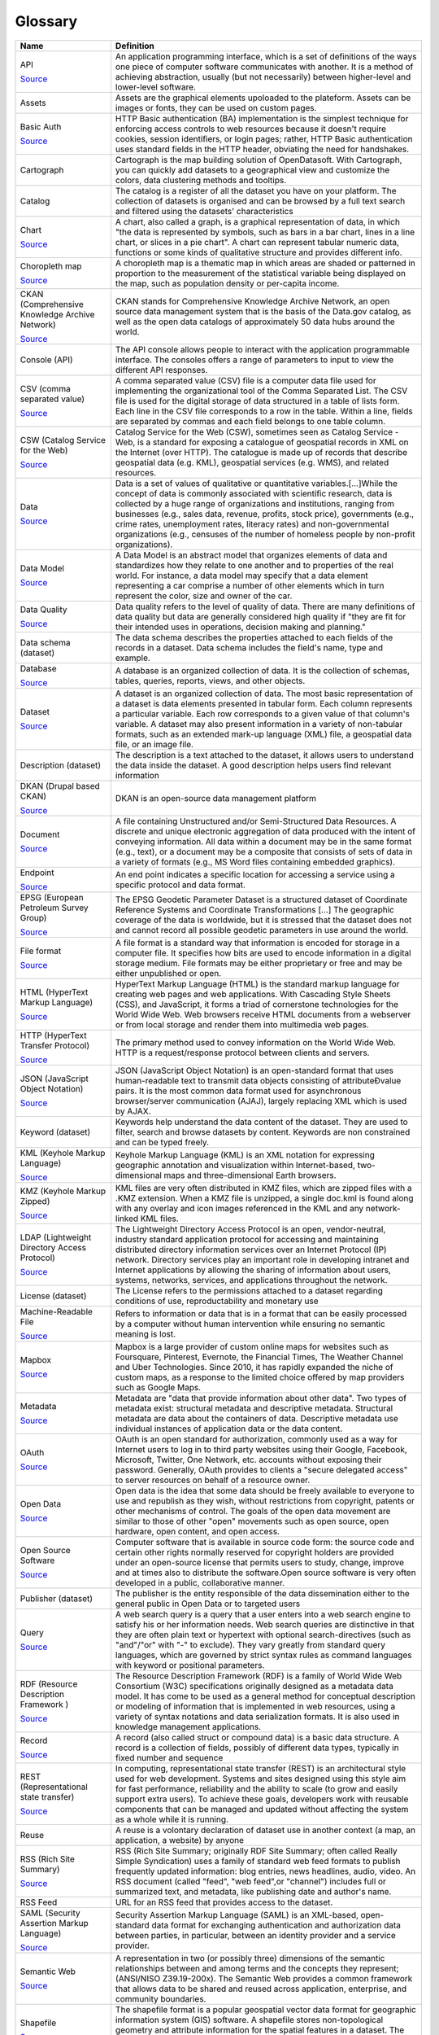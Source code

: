 Glossary
========

.. list-table::
   :header-rows: 1

   * * Name
     * Definition
   * * API

       `Source <http://www.whitehouse.gov/sites/default/files/omb/assets/egov_docs/DRM_2_0_Final.pdf>`__
     * An application programming interface, which is a set of definitions of the ways one piece of computer software communicates with another. It is a method of achieving abstraction, usually (but not necessarily) between higher-level and lower-level software.
   * * Assets

     * Assets are the graphical elements upoloaded to the plateform. Assets can be images or fonts, they can be used on custom pages.
   * * Basic Auth

       `Source <https://en.wikipedia.org/wiki/Basic_access_authentication>`__
     * HTTP Basic authentication (BA) implementation is the simplest technique for enforcing access controls to web resources because it doesn't require cookies, session identifiers, or login pages; rather, HTTP Basic authentication uses standard fields in the HTTP header, obviating the need for handshakes.
   * * Cartograph

     * Cartograph is the map building solution of OpenDatasoft. With Cartograph, you can quickly add datasets to a geographical view and customize the colors, data clustering methods and tooltips.
   * * Catalog

     * The catalog is a register of all the dataset you have on your platform. The collection of datasets is organised and can be browsed by a full text search and filtered using the datasets' characteristics
   * * Chart

       `Source <https://en.wikipedia.org/wiki/Chart>`__
     * A chart, also called a graph, is a graphical representation of data, in which "the data is represented by symbols, such as bars in a bar chart, lines in a line chart, or slices in a pie chart". A chart can represent tabular numeric data, functions or some kinds of qualitative structure and provides different info.
   * * Choropleth map

       `Source <https://en.wikipedia.org/wiki/Choropleth_map>`__
     * A choropleth map is a thematic map in which areas are shaded or patterned in proportion to the measurement of the statistical variable being displayed on the map, such as population density or per-capita income.
   * * CKAN (Comprehensive Knowledge Archive Network)

       `Source <http://www.ckan.org>`__
     * CKAN stands for Comprehensive Knowledge Archive Network, an open source data management system that is the basis of the Data.gov catalog, as well as the open data catalogs of approximately 50 data hubs around the world.
   * * Console (API)

     * The API console allows people to interact with the application programmable interface. The consoles offers a range of parameters to input to view the different API responses.
   * * CSV (comma separated value)

       `Source <https://en.wikipedia.org/wiki/Comma-separated_values>`__
     * A comma separated value (CSV) file is a computer data file used for implementing the organizational tool of the Comma Separated List. The CSV file is used for the digital storage of data structured in a table of lists form. Each line in the CSV file corresponds to a row in the table. Within a line, fields are separated by commas and each field belongs to one table column.
   * * CSW (Catalog Service for the Web)

       `Source <http://www.digitalgov.gov/resources/how-to-get-your-open-data-on-data-gov/#federal-geospatial-data>`__
     * Catalog Service for the Web (CSW), sometimes seen as Catalog Service - Web, is a standard for exposing a catalogue of geospatial records in XML on the Internet (over HTTP). The catalogue is made up of records that describe geospatial data (e.g. KML), geospatial services (e.g. WMS), and related resources.
   * * Data

       `Source <https://en.wikipedia.org/wiki/Data>`__
     * Data is a set of values of qualitative or quantitative variables.[...]While the concept of data is commonly associated with scientific research, data is collected by a huge range of organizations and institutions, ranging from businesses (e.g., sales data, revenue, profits, stock price), governments (e.g., crime rates, unemployment rates, literacy rates) and non-governmental organizations (e.g., censuses of the number of homeless people by non-profit organizations).
   * * Data Model

       `Source <https://en.wikipedia.org/wiki/Data_model>`__
     * A Data Model is an abstract model that organizes elements of data and standardizes how they relate to one another and to properties of the real world. For instance, a data model may specify that a data element representing a car comprise a number of other elements which in turn represent the color, size and owner of the car.
   * * Data Quality

       `Source <https://en.wikipedia.org/wiki/Data_quality>`__
     * Data quality refers to the level of quality of data. There are many definitions of data quality but data are generally considered high quality if "they are fit for their intended uses in operations, decision making and planning."
   * * Data schema (dataset)

     * The data schema describes the properties attached to each fields of the records in a dataset. Data schema includes the field's name, type and example.
   * * Database

       `Source <https://en.wikipedia.org/wiki/Database>`__
     * A database is an organized collection of data. It is the collection of schemas, tables, queries, reports, views, and other objects.
   * * Dataset

       `Source <https://en.wikipedia.org/wiki/Data_set>`__
     * A dataset is an organized collection of data. The most basic representation of a dataset is data elements presented in tabular form. Each column represents a particular variable. Each row corresponds to a given value of that column's variable. A dataset may also present information in a variety of non-tabular formats, such as an extended mark-up language (XML) file, a geospatial data file, or an image file.
   * * Description (dataset)

     * The description is a text attached to the dataset, it allows users to understand the data inside the dataset. A good description helps users find relevant information
   * * DKAN (Drupal based CKAN)

       `Source <http://www.nucivic.com/dkan/>`__
     * DKAN is an open-source data management platform
   * * Document

       `Source <https://www.whitehouse.gov/sites/default/files/omb/assets/egov_docs/DRM_2_0_Final.pdf>`__
     * A file containing Unstructured and/or Semi-Structured Data Resources. A discrete and unique electronic aggregation of data produced with the intent of conveying information. All data within a document may be in the same format (e.g., text), or a document may be a composite that consists of sets of data in a variety of formats (e.g., MS Word files containing embedded graphics).
   * * Endpoint

       `Source <http://www.w3.org/TR/2004/NOTE-ws-gloss-20040211/>`__
     * An end point indicates a specific location for accessing a service using a specific protocol and data format.
   * * EPSG (European Petroleum Survey Group)

       `Source <http://www.epsg-registry.org/>`__
     * The EPSG Geodetic Parameter Dataset is a structured dataset of Coordinate Reference Systems and Coordinate Transformations [...] The geographic coverage of the data is worldwide, but it is stressed that the dataset does not and cannot record all possible geodetic parameters in use around the world.
   * * File format

       `Source <https://en.wikipedia.org/wiki/File_format>`__
     * A file format is a standard way that information is encoded for storage in a computer file. It specifies how bits are used to encode information in a digital storage medium. File formats may be either proprietary or free and may be either unpublished or open.
   * * HTML (HyperText Markup Language)

       `Source <https://en.wikipedia.org/wiki/HTML>`__
     * HyperText Markup Language (HTML) is the standard markup language for creating web pages and web applications. With Cascading Style Sheets (CSS), and JavaScript, it forms a triad of cornerstone technologies for the World Wide Web. Web browsers receive HTML documents from a webserver or from local storage and render them into multimedia web pages.
   * * HTTP (HyperText Transfer Protocol)

       `Source <https://www.whitehouse.gov/sites/default/files/omb/assets/egov_docs/DRM_2_0_Final.pdf>`__
     * The primary method used to convey information on the World Wide Web. HTTP is a request/response protocol between clients and servers.
   * * JSON (JavaScript Object Notation)

       `Source <https://en.wikipedia.org/wiki/JSON>`__
     * JSON (JavaScript Object Notation) is an open-standard format that uses human-readable text to transmit data objects consisting of attributeÐvalue pairs. It is the most common data format used for asynchronous browser/server communication (AJAJ), largely replacing XML which is used by AJAX.
   * * Keyword (dataset)

     * Keywords help understand the data content of the dataset. They are used to filter, search and browse datasets by content. Keywords are non constrained and can be typed freely.
   * * KML (Keyhole Markup Language)

       `Source <https://en.wikipedia.org/wiki/Keyhole_Markup_Language>`__
     * Keyhole Markup Language (KML) is an XML notation for expressing geographic annotation and visualization within Internet-based, two-dimensional maps and three-dimensional Earth browsers.
   * * KMZ (Keyhole Markup Zipped)

       `Source <https://en.wikipedia.org/wiki/Keyhole_Markup_Language>`__
     * KML files are very often distributed in KMZ files, which are zipped files with a .KMZ extension. When a KMZ file is unzipped, a single doc.kml is found along with any overlay and icon images referenced in the KML and any network-linked KML files.
   * * LDAP (Lightweight Directory Access Protocol)

       `Source <https://en.wikipedia.org/wiki/Lightweight_Directory_Access_Protocol>`__
     * The Lightweight Directory Access Protocol is an open, vendor-neutral, industry standard application protocol for accessing and maintaining distributed directory information services over an Internet Protocol (IP) network. Directory services play an important role in developing intranet and Internet applications by allowing the sharing of information about users, systems, networks, services, and applications throughout the network.
   * * License (dataset)

     * The License refers to the permissions attached to a dataset regarding conditions of use, reproductability and monetary use
   * * Machine-Readable File

       `Source <https://www.niem.gov/glossary/Pages/Glossary.aspx?alpha=All>`__
     * Refers to information or data that is in a format that can be easily processed by a computer without human intervention while ensuring no semantic meaning is lost.
   * * Mapbox

       `Source <https://en.wikipedia.org/wiki/Mapbox>`__
     * Mapbox is a large provider of custom online maps for websites such as Foursquare, Pinterest, Evernote, the Financial Times, The Weather Channel and Uber Technologies. Since 2010, it has rapidly expanded the niche of custom maps, as a response to the limited choice offered by map providers such as Google Maps.
   * * Metadata

       `Source <https://en.wikipedia.org/wiki/Metadata>`__
     * Metadata are "data that provide information about other data". Two types of metadata exist: structural metadata and descriptive metadata. Structural metadata are data about the containers of data. Descriptive metadata use individual instances of application data or the data content.
   * * OAuth

       `Source <https://en.wikipedia.org/wiki/OAuth>`__
     * OAuth is an open standard for authorization, commonly used as a way for Internet users to log in to third party websites using their Google, Facebook, Microsoft, Twitter, One Network, etc. accounts without exposing their password. Generally, OAuth provides to clients a "secure delegated access" to server resources on behalf of a resource owner.
   * * Open Data

       `Source <https://en.wikipedia.org/wiki/Open_data>`__
     * Open data is the idea that some data should be freely available to everyone to use and republish as they wish, without restrictions from copyright, patents or other mechanisms of control. The goals of the open data movement are similar to those of other "open" movements such as open source, open hardware, open content, and open access.
   * * Open Source Software

       `Source <http://en.wikipedia.org/wiki/Open-source_software>`__
     * Computer software that is available in source code form: the source code and certain other rights normally reserved for copyright holders are provided under an open-source license that permits users to study, change, improve and at times also to distribute the software.Open source software is very often developed in a public, collaborative manner.
   * * Publisher (dataset)

     * The publisher is the entity responsible of the data dissemination either to the general public in Open Data or to targeted users
   * * Query

       `Source <https://en.wikipedia.org/wiki/Web_search_query>`__
     * A web search query is a query that a user enters into a web search engine to satisfy his or her information needs. Web search queries are distinctive in that they are often plain text or hypertext with optional search-directives (such as "and"/"or" with "-" to exclude). They vary greatly from standard query languages, which are governed by strict syntax rules as command languages with keyword or positional parameters.
   * * RDF (Resource Description Framework )

       `Source <https://en.wikipedia.org/wiki/Resource_Description_Framework>`__
     * The Resource Description Framework (RDF) is a family of World Wide Web Consortium (W3C) specifications originally designed as a metadata data model. It has come to be used as a general method for conceptual description or modeling of information that is implemented in web resources, using a variety of syntax notations and data serialization formats. It is also used in knowledge management applications.
   * * Record

       `Source <https://en.wikipedia.org/wiki/Record_(computer_science)>`__
     * A record (also called struct or compound data) is a basic data structure. A record is a collection of fields, possibly of different data types, typically in fixed number and sequence
   * * REST (Representational state transfer)

       `Source <http://en.wikipedia.org/wiki/REST>`__
     * In computing, representational state transfer (REST) is an architectural style used for web development. Systems and sites designed using this style aim for fast performance, reliability and the ability to scale (to grow and easily support extra users). To achieve these goals, developers work with reusable components that can be managed and updated without affecting the system as a whole while it is running.
   * * Reuse

     * A reuse is a volontary declaration of dataset use in another context (a map, an application, a website) by  anyone
   * * RSS (Rich Site Summary)

       `Source <http://en.wikipedia.org/wiki/RSS>`__
     * RSS (Rich Site Summary; originally RDF Site Summary; often called Really Simple Syndication) uses a family of standard web feed formats to publish frequently updated information: blog entries, news headlines, audio, video. An RSS document (called "feed", "web feed",or "channel") includes full or summarized text, and metadata, like publishing date and author's name.
   * * RSS Feed

     * URL for an RSS feed that provides access to the dataset.
   * * SAML (Security Assertion Markup Language)

       `Source <https://en.wikipedia.org/wiki/Security_Assertion_Markup_Language>`__
     * Security Assertion Markup Language (SAML) is an XML-based, open-standard data format for exchanging authentication and authorization data between parties, in particular, between an identity provider and a service provider.
   * * Semantic Web

       `Source <https://www.whitehouse.gov/sites/default/files/omb/assets/egov_docs/DRM_2_0_Final.pdf>`__
     * A representation in two (or possibly three) dimensions of the semantic relationships between and among terms and the concepts they represent; (ANSI/NISO Z39.19-200x). The Semantic Web provides a common framework that allows data to be shared and reused across application, enterprise, and community boundaries.
   * * Shapefile

       `Source <https://en.wikipedia.org/wiki/Shapefile>`__
     * The shapefile format is a popular geospatial vector data format for geographic information system (GIS) software. A shapefile stores non-topological geometry and attribute information for the spatial features in a dataset. The geometry for a feature is stored as a shape comprising a set of vector coordinates. Shapefiles can support point, line, and area features.
   * * SOAP (Simple Object Access Protocol)

       `Source <http://www.epa.gov/waters/doc/glossary.html>`__
     * SOAP (Simple Object Access Protocol) is a message-based protocol based on XML for accessing services on the Web. It employs XML syntax to send text commands across the Internet using HTTP. SOAP is similar in purpose to the DCOM and CORBA distributed object systems, but is more lightweight and less programming-intensive. Because of its simple exchange mechanism, SOAP can also be used to implement a messaging system.
   * * SQL (Structured Query Language)

       `Source <https://en.wikipedia.org/wiki/SQL>`__
     * SQL (Structured Query Language) is a special-purpose programming language designed for managing data held in a relational database management system (RDBMS), or for stream processing in a relational data stream management system (RDSMS).
   * * Subdomain

     * A subdomain is a child domain of a parent domain. A parent domain can distribute or collect content to these child domains.
   * * Swagger

       `Source <https://en.wikipedia.org/wiki/OpenAPI_Specification>`__
     * The OpenAPI Specification (originally known as the Swagger Specification) is a specification for machine-readable interface files for describing, producing, consuming, and visualizing RESTful web services. A variety of tools can generate code, documentation and test cases given an interface file
   * * Tags

     * Tags (or keywords) help users discover your dataset and should include terms that would be used by technical and non-technical users.
   * * Taxonomy

       `Source <https://www.whitehouse.gov/sites/default/files/omb/assets/egov_docs/DRM_2_0_Final.pdf>`__
     * A collection of controlled vocabulary terms organized into a hierarchical structure.
   * * Theme (dataset)

     * A theme is a dataset topic, it helps categorize dataset into bigger categories. Themes are constrained and are to be chosen in a list.
   * * Tiles

       `Source <https://en.wikipedia.org/wiki/Tiled_web_map>`__
     * Tiles are individually requested image files over the internetthat are seemlessly joined to create a map
   * * TSV (Tab Separated Values)

       `Source <http://en.wikipedia.org/wiki/Tab-separated_values>`__
     * A simple text format for a database table. Each record in the table is one line of the text file. Each field value of a record is separated from the next by a tab stop character. It is a form of the more general delimiter-separated values format.
   * * Turtle (Terse RDF Triple Language)

       `Source <https://en.wikipedia.org/wiki/Turtle_(syntax)>`__
     * Turtle (Terse RDF Triple Language) is a format for expressing data in the Resource Description Framework (RDF) data model with a syntax similar to SPARQL. RDF, in turn, represents information using "triples", each of which consists of a subject, a predicate, and an object. Each of those items is expressed as a Web URI.
   * * Unstructured Data

       `Source <http://www.whitehouse.gov/sites/default/files/omb/assets/egov_docs/DRM_2_0_Final.pdf>`__
     * Data that is more free-form, such as multimedia files, images, sound files, or unstructured text. Unstructured data does not necessarily follow any format or hierarchical sequence, nor does it follow any relational rules.  Unstructured data refers to masses of (usually) computerized information which do not have a data structure which is easily readable by a machine.
   * * Web Service

       `Source <https://en.wikipedia.org/wiki/Web_service>`__
     * A Web service is a service offered by an electronic device to another electronic device, communicating with each other via the World Wide Web. In a Web service, Web technology such as HTTP, originally designed for human-to-machine communication, is utilized for machine-to-machine communication, more specifically for transferring machine readable file formats such as XML and JSON.
   * * WFS (Web Feature Service)

       `Source <https://en.wikipedia.org/wiki/Web_Feature_Service>`__
     * Web Feature Service Interface Standard (WFS) provides an interface allowing requests for geographical features across the web using platform-independent calls
   * * WSDL (Web Services Description Language)

       `Source <http://www.epa.gov/networkg/glossary.html>`__
     * An XML-based language (Web Services Description Language) used to describe the services a business offers and to provide a way for individuals and other businesses to access those services electronically.
   * * XML (Extensible Markup Language)

       `Source <https://en.wikipedia.org/wiki/XML>`__
     * XML (Extensible Markup Language) is a general-purpose specification for creating custom markup languages. It is classified as an extensible language, because it allows the user to define the mark-up elements. XML's purpose is to aid information systems in sharing structured data especially via the Internet, to encode documents, and to serialize data.
   * * XML Schema

     * An XML schema defines the structure of an XML document. An XML schema defines things such as which data elements and attributes can appear in a document

